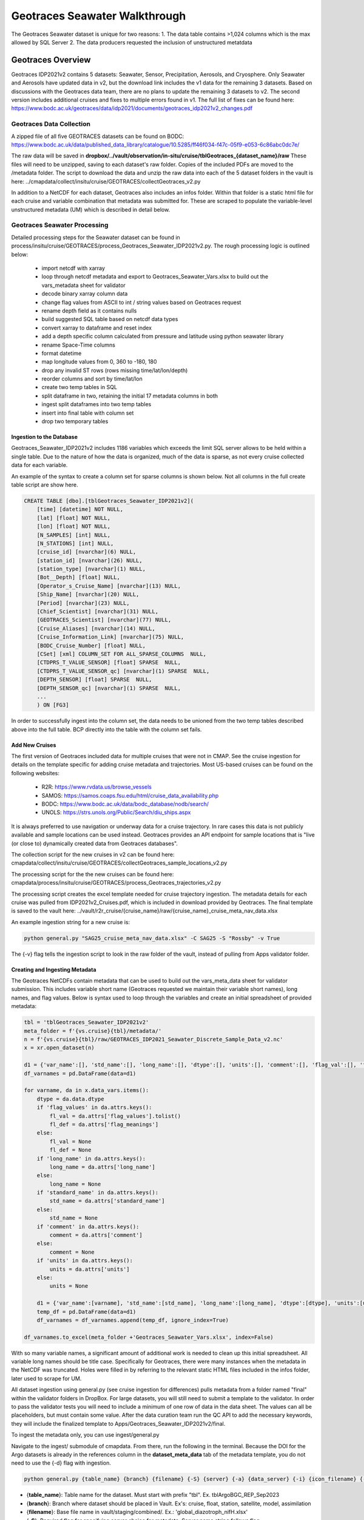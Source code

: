 Geotraces Seawater Walkthrough
=================================

The Geotraces Seawater dataset is unique for two reasons:
1. The data table contains >1,024 columns which is the max allowed by SQL Server
2. The data producers requested the inclusion of unstructured metatdata


Geotraces Overview
----------------------

Geotraces IDP2021v2 contains 5 datasets: Seawater, Sensor, Precipitation, Aerosols, and Cryosphere. Only Seawater and Aerosols have updated data in v2, but the download link includes the v1 data for the remaining 3 datasets. Based on discussions with the Geotraces data team, there are no plans to update the remaining 3 datasets to v2. The second version includes additional cruises and fixes to multiple errors found in v1. The full list of fixes can be found here: https://www.bodc.ac.uk/geotraces/data/idp2021/documents/geotraces_idp2021v2_changes.pdf


Geotraces Data Collection 
~~~~~~~~~~~~~~~~~~~~~~~~~~

A zipped file of all five GEOTRACES datasets can be found on BODC: https://www.bodc.ac.uk/data/published_data_library/catalogue/10.5285/ff46f034-f47c-05f9-e053-6c86abc0dc7e/ 

The raw data will be saved in **dropbox/../vault/observation/in-situ/cruise/tblGeotraces_{dataset_name}/raw**
These files will need to be unzipped, saving to each dataset's raw folder. Copies of the included PDFs are moved to the /metadata folder. The script to download the data and unzip the raw data into each of the 5 dataset folders in the vault is here: ../cmapdata/collect/insitu/cruise/GEOTRACES/collectGeotraces_v2.py

In addition to a NetCDF for each dataset, Geotraces also includes an infos folder. Within that folder is a static html file for each cruise and variable combination that metadata was submitted for. These are scraped to populate the variable-level unstructured metadata (UM) which is described in detail below.



Geotraces Seawater Processing 
~~~~~~~~~~~~~~~~~~~~~~~~~~~~~~

Detailed processing steps for the Seawater dataset can be found in process/insitu/cruise/GEOTRACES/process_Geotraces_Seawater_IDP2021v2.py. The rough processing logic is outlined below:

   * import netcdf with xarray
   * loop through netcdf metadata and export to Geotraces_Seawater_Vars.xlsx to build out the vars_metadata sheet for validator 
   * decode binary xarray column data
   * change flag values from ASCII to int / string values based on Geotraces request
   * rename depth field as it contains nulls
   * build suggested SQL table based on netcdf data types
   * convert xarray to dataframe and reset index   
   * add a depth specific column calculated from pressure and latitude using python seawater library
   * rename Space-Time columns
   * format datetime
   * map longitude values from 0, 360 to -180, 180
   * drop any invalid ST rows (rows missing time/lat/lon/depth)
   * reorder columns and sort by time/lat/lon
   * create two temp tables in SQL
   * split dataframe in two, retaining the initial 17 metadata columns in both
   * ingest split dataframes into two temp tables
   * insert into final table with column set 
   * drop two temporary tables


Ingestion to the Database
^^^^^^^^^^^^^^^^^^^^^^^^^^^^^
Geotraces_Seawater_IDP2021v2 includes 1186 variables which exceeds the limit SQL server allows to be held within a single table. Due to the nature of how the data is organized, much of the data is sparse, as not every cruise collected data for each variable. 

An example of the syntax to create a column set for sparse columns is shown below. Not all columns in the full create table script are show here.

.. code-block:: SQL

    
    CREATE TABLE [dbo].[tblGeotraces_Seawater_IDP2021v2](
        [time] [datetime] NOT NULL,
        [lat] [float] NOT NULL,
        [lon] [float] NOT NULL,
        [N_SAMPLES] [int] NULL,
        [N_STATIONS] [int] NULL,
        [cruise_id] [nvarchar](6) NULL,
        [station_id] [nvarchar](26) NULL,
        [station_type] [nvarchar](1) NULL,
        [Bot__Depth] [float] NULL,
        [Operator_s_Cruise_Name] [nvarchar](13) NULL,
        [Ship_Name] [nvarchar](20) NULL,
        [Period] [nvarchar](23) NULL,
        [Chief_Scientist] [nvarchar](31) NULL,
        [GEOTRACES_Scientist] [nvarchar](77) NULL,
        [Cruise_Aliases] [nvarchar](14) NULL,
        [Cruise_Information_Link] [nvarchar](75) NULL,
        [BODC_Cruise_Number] [float] NULL,
        [CSet] [xml] COLUMN_SET FOR ALL_SPARSE_COLUMNS  NULL,
        [CTDPRS_T_VALUE_SENSOR] [float] SPARSE  NULL,
        [CTDPRS_T_VALUE_SENSOR_qc] [nvarchar](1) SPARSE  NULL,
        [DEPTH_SENSOR] [float] SPARSE  NULL,
        [DEPTH_SENSOR_qc] [nvarchar](1) SPARSE  NULL,
        ...
        ) ON [FG3]


In order to successfully ingest into the column set, the data needs to be unioned from the two temp tables described above into the full table. BCP directly into the table with the column set fails.


Add New Cruises
^^^^^^^^^^^^^^^^^
The first version of Geotraces included data for multiple cruises that were not in CMAP. See the cruise ingestion for details on the template specific for adding cruise metadata and trajectories. Most US-based cruises can be found on the following websites: 

    * R2R: https://www.rvdata.us/browse_vessels
    * SAMOS: https://samos.coaps.fsu.edu/html/cruise_data_availability.php
    * BODC: https://www.bodc.ac.uk/data/bodc_database/nodb/search/
    * UNOLS: https://strs.unols.org/Public/Search/diu_ships.aspx

It is always preferred to use navigation or underway data for a cruise trajectory. In rare cases this data is not publicly available and sample locations can be used instead. Geotraces provides an API endpoint for sample locations that is "live (or close to) dynamically created data from Geotraces databases".

The collection script for the new cruises in v2 can be found here: cmapdata/collect/insitu/cruise/GEOTRACES/collectGeotraces_sample_locations_v2.py

The processing script for the the new cruises can be found here: cmapdata/process/insitu/cruise/GEOTRACES/process_Geotraces_trajectories_v2.py

The processing script creates the excel template needed for cruise trajectory ingestion. The metadata details for each cruise was pulled from IDP2021v2_Cruises.pdf, which is included in download provided by Geotraces. The final template is saved to the vault here: ../vault/r2r_cruise/{cruise_name}/raw/{cruise_name}_cruise_meta_nav_data.xlsx

An example ingestion string for a new cruise is: 

.. code-block:: console

    python general.py "SAG25_cruise_meta_nav_data.xlsx" -C SAG25 -S "Rossby" -v True

The {-v} flag tells the ingestion script to look in the raw folder of the vault, instead of pulling from Apps validator folder.


Creating and Ingesting Metadata
^^^^^^^^^^^^^^^^^^^^^^^^^^^^^^^

The Geotraces NetCDFs contain metadata that can be used to build out the vars_meta_data sheet for validator submission. This includes variable short name (Geotraces requested we maintain their variable short names), long names, and flag values. Below is syntax used to loop through the variables and create an initial spreadsheet of provided metadata:

.. code-block:: python

    tbl = 'tblGeotraces_Seawater_IDP2021v2'
    meta_folder = f'{vs.cruise}{tbl}/metadata/'
    n = f'{vs.cruise}{tbl}/raw/GEOTRACES_IDP2021_Seawater_Discrete_Sample_Data_v2.nc' 
    x = xr.open_dataset(n)   

    d1 = {'var_name':[], 'std_name':[], 'long_name':[], 'dtype':[], 'units':[], 'comment':[], 'flag_val':[], 'flag_def':[]}
    df_varnames = pd.DataFrame(data=d1)

    for varname, da in x.data_vars.items():
        dtype = da.data.dtype
        if 'flag_values' in da.attrs.keys():
            fl_val = da.attrs['flag_values'].tolist()
            fl_def = da.attrs['flag_meanings']
        else:
            fl_val = None
            fl_def = None
        if 'long_name' in da.attrs.keys():
            long_name = da.attrs['long_name']
        else:
            long_name = None
        if 'standard_name' in da.attrs.keys():
            std_name = da.attrs['standard_name']
        else:
            std_name = None      
        if 'comment' in da.attrs.keys():
            comment = da.attrs['comment']
        else:
            comment = None   
        if 'units' in da.attrs.keys():
            units = da.attrs['units']
        else:
            units = None          

        d1 = {'var_name':[varname], 'std_name':[std_name], 'long_name':[long_name], 'dtype':[dtype], 'units':[units], 'comment':[comment], 'flag_val':[fl_val], 'flag_def':[fl_def]}
        temp_df = pd.DataFrame(data=d1)
        df_varnames = df_varnames.append(temp_df, ignore_index=True)

    df_varnames.to_excel(meta_folder +'Geotraces_Seawater_Vars.xlsx', index=False) 


With so many variable names, a significant amount of additional work is needed to clean up this initial spreadsheet. All variable long names should be title case. Specifically for Geotraces, there were many instances when the metadata in the NetCDF was truncated. Holes were filled in by referring to the relevant static HTML files included in the infos folder, later used to scrape for UM. 

All dataset ingestion using general.py (see cruise ingestion for differences) pulls metadata from a folder named "final" within the validator folders in DropBox. For large datasets, you will still need to submit a template to the validator. In order to pass the validator tests you will need to include a minimum of one row of data in the data sheet. The values can all be placeholders, but must contain some value. After the data curation team run the QC API to add the necessary keywords, they will include the finalized template to Apps/Geotraces_Seawater_IDP2021v2/final.


To ingest the metadata only, you can use ingest/general.py 


Navigate to the ingest/ submodule of cmapdata. From there, run the following in the terminal. Because the DOI for the Argo datasets is already in the references column in the **dataset_meta_data** tab of the metadata template, you do not need to use the {-d} flag with ingestion.

.. code-block:: python

   python general.py {table_name} {branch} {filename} {-S} {server} {-a} {data_server} {-i} {icon_filename} {-F} {-N}

* {**table_name**}: Table name for the dataset. Must start with prefix "tbl". Ex. tblArgoBGC_REP_Sep2023
* {**branch**}: Branch where dataset should be placed in Vault. Ex's: cruise, float, station, satellite, model, assimilation
* {**filename**}: Base file name in vault/staging/combined/. Ex.: 'global_diazotroph_nifH.xlsx'
* {**-S**}: Required flag for specifying server choice for metadata. Server name string follows flag. 
* {**server**}: Valid server name string.  Ex. "Rainier", "Mariana" or "Rossby"
* {**-i**}: Optional flag for specifying icon name instead of creating a map thumbnail of the data
* {**icon_filename**}: Filename for icon in Github instead of creating a map thumbnail of data. Ex: argo_small.jpg
* {**-F**}: Optional flag for specifying a dataset has a valid depth column. Default value is 0
* {**-N**}: Optional flag for specifying a 'dataless' ingestion or a metadata only ingestion. 

An example string for the September 2023 BGC dataset is:

.. code-block:: python

    python general.py tblGeotraces_Seawater_IDP2021v2 cruise 'Geotraces_Seawater_IDP2021v2.xlsx' -i 'tblGeotraces_Sensor.jpg' -S 'Rossby' -N 




Creating and Ingesting Unstructured Metadata
^^^^^^^^^^^^^^^^^^^^^^^^^^^^^^^^^^^^^^^^^^^^

The unstructured metadata (UM) for v1 of Geotraces Seawater was provided by Jesse McNichol. As there were additional cruises and variables in v2, a new set of UM needed to be scraped from the static HTML files included in the Geotraces data download. 

The file naming convention for the HTML files is {cruise_name}_{variable_short_name}.html

The files were scraped using BeautifulSoup. The cruise name and variable name were parsed from the file name. The Geotraces data team requested we include the BODC documentation links on methods for each variable and cruise. Additional links to cruise information are also included in the html files, but were not requested. These can be added to the future iteration of the cruise page if the new designs include UM for cruises.


For details on the unstructured metadata project see Jira the following tickets: (https://simonscmap.atlassian.net/browse/CMAP-563, https://simonscmap.atlassian.net/browse/CMAP-572). Each unstructured metadata object includes a value array and a description array. Values and descriptions are always arrays, even if empty or single values. Also, these arrays must always have identical lengths, even if descriptions are empty strings. Descriptions are meant to be human readable, short descriptions akin to alt-text for an image online. A single variable may have multiple entries in tblVariables_JSON_Metadata. An example of a variable-level unstructured metadata is:

.. code-block:: SQL

   {"cruise_names":{"values":["PS71"],"descriptions":["Operators Cruise Name"]},"meta_links":{"values":["https://www.bodc.ac.uk/data/documents/nodb/285421/"],"descriptions":["BODC documentation link"]}}


The script for creating UM for Geotraces Seawater is here: ..cmapdata/process/insitu/cruise/GEOTRACES/scrape_Geotraces_Seawater_UM.py


Only one entry was requested by the Geotraces data team for dataset level metadata: 

.. code-block:: SQL

   {"publication_link":{"values":["https://www.geotraces.org/geotraces-publications-database/"],"descriptions":["Link to database of GEOTRACES publications"]}}


The dataset-level UM is ingested in the scrape script using DB.toSQLpandas(). The variable-level UM is ingested using DB.toSQLbcp_wrapper(), though requires a final update to fix BCP including additional quotes, causing the JSON to no longer be valid:

.. code-block:: SQL

    qry = """UPDATE tblVariables_JSON_Metadata SET json_metadata = replace(replace(replace(json_metadata,'""','"'), '"{','{'), '}"','}')"""
    DB.DB_modify(qry, server)


You can check for invalid JSON in tblVariables_JSON_Metadata and tblDatasets_JSON_Metadata with the following:

.. code-block:: SQL

    SELECT * FROM tblVariables_JSON_Metadata WHERE ISJSON(JSON_Metadata) = 0